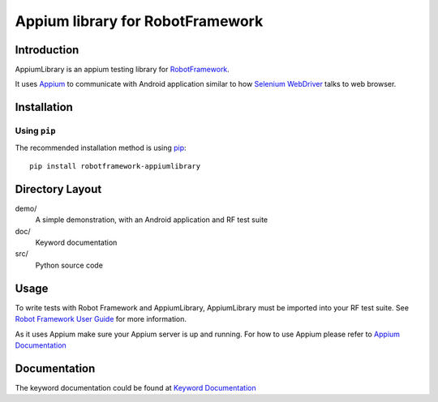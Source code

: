 Appium library for RobotFramework
==================================================

.. image:: https://badge.fury.io/py/robotframework-appiumlibrary.svg
    :target: http://badge.fury.io/py/robotframework-appiumlibrary
    
.. image:: https://travis-ci.org/jollychang/robotframework-appiumlibrary.svg?branch=master
    :target: https://travis-ci.org/jollychang/robotframework-appiumlibrary

.. image:: https://pypip.in/d/robotframework-appiumlibrary/badge.png
    :target: https://crate.io/packages/robotframework-appiumlibrary/
    :alt: Number of PyPI downloads

.. image:: https://pledgie.com/campaigns/25326.png
    :target: https://pledgie.com/campaigns/25326

Introduction
------------

AppiumLibrary is an appium testing library for `RobotFramework <http://code.google.com/p/robotframework/>`_.

It uses `Appium <http://appium.io/>`_ to communicate with Android application 
similar to how `Selenium WebDriver <http://seleniumhq.org/projects/webdriver/>`_ talks
to web browser.


Installation
------------

Using ``pip``
'''''''''''''

The recommended installation method is using
`pip <http://pip-installer.org>`__::

    pip install robotframework-appiumlibrary


Directory Layout
----------------

demo/
    A simple demonstration, with an Android application and RF test suite

doc/
    Keyword documentation

src/
    Python source code


Usage
-----

To write tests with Robot Framework and AppiumLibrary, 
AppiumLibrary must be imported into your RF test suite.
See `Robot Framework User Guide <https://code.google.com/p/robotframework/wiki/UserGuide>`_ 
for more information.

As it uses Appium make sure your Appium server is up and running.
For how to use Appium please refer to `Appium Documentation <http://appium.io/getting-started.html>`_

Documentation
-------------

The keyword documentation could be found at `Keyword Documentation 
<http://jollychang.github.io/robotframework-appiumlibrary/doc/AppimuLibrary.html>`_
